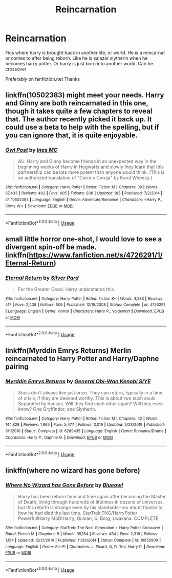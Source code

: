 #+TITLE: Reincarnation

* Reincarnation
:PROPERTIES:
:Author: Pop_Pup23
:Score: 1
:DateUnix: 1596770656.0
:DateShort: 2020-Aug-07
:FlairText: Request
:END:
Fics where harry is brought back in another life, or world. He is a reincarnat or comes to after being reborn. Like he is salazar slytherin when he becomes harry potter. Or harry is just born into another world. Can be crossover

Preferably on fanfiction.net Thanks


** linkffn(10502383) might meet your needs. Harry and Ginny are both reincarnated in this one, though it takes quite a few chapters to reveal that. The author recently picked it back up. It could use a beta to help with the spelling, but if you can ignore that, it is quite enjoyable.
:PROPERTIES:
:Author: lschierer
:Score: 2
:DateUnix: 1596771060.0
:DateShort: 2020-Aug-07
:END:

*** [[https://www.fanfiction.net/s/10502383/1/][*/Owl Post/*]] by [[https://www.fanfiction.net/u/4781857/Ines-MC][/Ines MC/]]

#+begin_quote
  AU. Harry and Ginny become friends in an unexpected way in the beginning weeks of Harry in Hogwarts and slowly they learn that this partnership can be lots more potent than anyone would think. (This is an authorized translation of "Correio Coruja" by Karol Wheezy.)
#+end_quote

^{/Site/:} ^{fanfiction.net} ^{*|*} ^{/Category/:} ^{Harry} ^{Potter} ^{*|*} ^{/Rated/:} ^{Fiction} ^{M} ^{*|*} ^{/Chapters/:} ^{39} ^{*|*} ^{/Words/:} ^{67,433} ^{*|*} ^{/Reviews/:} ^{402} ^{*|*} ^{/Favs/:} ^{605} ^{*|*} ^{/Follows/:} ^{838} ^{*|*} ^{/Updated/:} ^{8/5} ^{*|*} ^{/Published/:} ^{7/2/2014} ^{*|*} ^{/id/:} ^{10502383} ^{*|*} ^{/Language/:} ^{English} ^{*|*} ^{/Genre/:} ^{Adventure/Romance} ^{*|*} ^{/Characters/:} ^{<Harry} ^{P.,} ^{Ginny} ^{W.>} ^{*|*} ^{/Download/:} ^{[[http://www.ff2ebook.com/old/ffn-bot/index.php?id=10502383&source=ff&filetype=epub][EPUB]]} ^{or} ^{[[http://www.ff2ebook.com/old/ffn-bot/index.php?id=10502383&source=ff&filetype=mobi][MOBI]]}

--------------

*FanfictionBot*^{2.0.0-beta} | [[https://github.com/tusing/reddit-ffn-bot/wiki/Usage][Usage]]
:PROPERTIES:
:Author: FanfictionBot
:Score: 2
:DateUnix: 1596771078.0
:DateShort: 2020-Aug-07
:END:


** small little horror one-shot, I would love to see a divergent spin-off be made. linkffn([[https://www.fanfiction.net/s/4726291/1/Eternal-Return]])
:PROPERTIES:
:Author: webbzo
:Score: 2
:DateUnix: 1596772633.0
:DateShort: 2020-Aug-07
:END:

*** [[https://www.fanfiction.net/s/4726291/1/][*/Eternal Return/*]] by [[https://www.fanfiction.net/u/745409/Silver-Pard][/Silver Pard/]]

#+begin_quote
  For the Greater Good. Harry understands this.
#+end_quote

^{/Site/:} ^{fanfiction.net} ^{*|*} ^{/Category/:} ^{Harry} ^{Potter} ^{*|*} ^{/Rated/:} ^{Fiction} ^{K+} ^{*|*} ^{/Words/:} ^{4,283} ^{*|*} ^{/Reviews/:} ^{417} ^{*|*} ^{/Favs/:} ^{2,438} ^{*|*} ^{/Follows/:} ^{506} ^{*|*} ^{/Published/:} ^{12/19/2008} ^{*|*} ^{/Status/:} ^{Complete} ^{*|*} ^{/id/:} ^{4726291} ^{*|*} ^{/Language/:} ^{English} ^{*|*} ^{/Genre/:} ^{Horror} ^{*|*} ^{/Characters/:} ^{Harry} ^{P.,} ^{Voldemort} ^{*|*} ^{/Download/:} ^{[[http://www.ff2ebook.com/old/ffn-bot/index.php?id=4726291&source=ff&filetype=epub][EPUB]]} ^{or} ^{[[http://www.ff2ebook.com/old/ffn-bot/index.php?id=4726291&source=ff&filetype=mobi][MOBI]]}

--------------

*FanfictionBot*^{2.0.0-beta} | [[https://github.com/tusing/reddit-ffn-bot/wiki/Usage][Usage]]
:PROPERTIES:
:Author: FanfictionBot
:Score: 2
:DateUnix: 1596772656.0
:DateShort: 2020-Aug-07
:END:


** linkffn(Myrddin Emrys Returns) Merlin reincarnated to Harry Potter and Harry/Daphne pairing
:PROPERTIES:
:Author: Airman1991
:Score: 2
:DateUnix: 1596824154.0
:DateShort: 2020-Aug-07
:END:

*** [[https://www.fanfiction.net/s/6289435/1/][*/Myrddin Emrys Returns/*]] by [[https://www.fanfiction.net/u/1023070/General-Obi-Wan-Kenobi-SIYE][/General Obi-Wan Kenobi SIYE/]]

#+begin_quote
  Souls don't always live just once. They can return, typically in a time of crisis, if they are deemed worthy. This is about two such souls. Separated by houses. Will they find each other again? Will they even know? One Gryffindor, one Slytherin.
#+end_quote

^{/Site/:} ^{fanfiction.net} ^{*|*} ^{/Category/:} ^{Harry} ^{Potter} ^{*|*} ^{/Rated/:} ^{Fiction} ^{M} ^{*|*} ^{/Chapters/:} ^{42} ^{*|*} ^{/Words/:} ^{144,828} ^{*|*} ^{/Reviews/:} ^{1,965} ^{*|*} ^{/Favs/:} ^{5,477} ^{*|*} ^{/Follows/:} ^{3,019} ^{*|*} ^{/Updated/:} ^{5/23/2019} ^{*|*} ^{/Published/:} ^{9/1/2010} ^{*|*} ^{/Status/:} ^{Complete} ^{*|*} ^{/id/:} ^{6289435} ^{*|*} ^{/Language/:} ^{English} ^{*|*} ^{/Genre/:} ^{Romance/Drama} ^{*|*} ^{/Characters/:} ^{Harry} ^{P.,} ^{Daphne} ^{G.} ^{*|*} ^{/Download/:} ^{[[http://www.ff2ebook.com/old/ffn-bot/index.php?id=6289435&source=ff&filetype=epub][EPUB]]} ^{or} ^{[[http://www.ff2ebook.com/old/ffn-bot/index.php?id=6289435&source=ff&filetype=mobi][MOBI]]}

--------------

*FanfictionBot*^{2.0.0-beta} | [[https://github.com/tusing/reddit-ffn-bot/wiki/Usage][Usage]]
:PROPERTIES:
:Author: FanfictionBot
:Score: 2
:DateUnix: 1596824180.0
:DateShort: 2020-Aug-07
:END:


** linkffn(where no wizard has gone before)
:PROPERTIES:
:Author: tarheelgrey
:Score: 2
:DateUnix: 1596826468.0
:DateShort: 2020-Aug-07
:END:

*** [[https://www.fanfiction.net/s/10850909/1/][*/Where No Wizard has Gone Before/*]] by [[https://www.fanfiction.net/u/1201799/Blueowl][/Blueowl/]]

#+begin_quote
  Harry has been reborn time and time again after becoming the Master of Death, living through hundreds of lifetimes in dozens of universes, but this rebirth is strange even by his standards---no doubt thanks to how he had died the last time. StarTrek:TNG/HarryPotter Powerful!Harry MoD!Harry, Guinan, Q, Borg, Lwaxana. COMPLETE
#+end_quote

^{/Site/:} ^{fanfiction.net} ^{*|*} ^{/Category/:} ^{StarTrek:} ^{The} ^{Next} ^{Generation} ^{+} ^{Harry} ^{Potter} ^{Crossover} ^{*|*} ^{/Rated/:} ^{Fiction} ^{M} ^{*|*} ^{/Chapters/:} ^{9} ^{*|*} ^{/Words/:} ^{35,164} ^{*|*} ^{/Reviews/:} ^{464} ^{*|*} ^{/Favs/:} ^{2,319} ^{*|*} ^{/Follows/:} ^{1,154} ^{*|*} ^{/Updated/:} ^{12/21/2014} ^{*|*} ^{/Published/:} ^{11/26/2014} ^{*|*} ^{/Status/:} ^{Complete} ^{*|*} ^{/id/:} ^{10850909} ^{*|*} ^{/Language/:} ^{English} ^{*|*} ^{/Genre/:} ^{Sci-Fi} ^{*|*} ^{/Characters/:} ^{J.} ^{Picard,} ^{Q,} ^{D.} ^{Troi,} ^{Harry} ^{P.} ^{*|*} ^{/Download/:} ^{[[http://www.ff2ebook.com/old/ffn-bot/index.php?id=10850909&source=ff&filetype=epub][EPUB]]} ^{or} ^{[[http://www.ff2ebook.com/old/ffn-bot/index.php?id=10850909&source=ff&filetype=mobi][MOBI]]}

--------------

*FanfictionBot*^{2.0.0-beta} | [[https://github.com/tusing/reddit-ffn-bot/wiki/Usage][Usage]]
:PROPERTIES:
:Author: FanfictionBot
:Score: 2
:DateUnix: 1596826484.0
:DateShort: 2020-Aug-07
:END:
